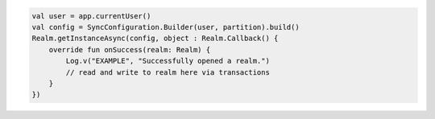 .. code-block:: kotlin

   val user = app.currentUser()
   val config = SyncConfiguration.Builder(user, partition).build()
   Realm.getInstanceAsync(config, object : Realm.Callback() {
       override fun onSuccess(realm: Realm) {
           Log.v("EXAMPLE", "Successfully opened a realm.")
           // read and write to realm here via transactions
       }
   })
